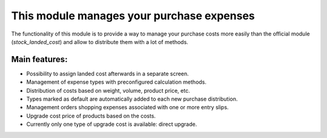This module manages your purchase expenses
==========================================

The functionality of this module is to provide a way to manage your purchase
costs more easily than the official module (*stock_landed_cost*) and allow to
distribute them with a lot of methods.

Main features:
--------------
* Possibility to assign landed cost afterwards in a separate screen.
* Management of expense types with preconfigured calculation methods.
* Distribution of costs based on weight, volume, product price, etc.
* Types marked as default are automatically added to each new purchase
  distribution.
* Management orders shopping expenses associated with one or more entry slips.
* Upgrade cost price of products based on the costs.
* Currently only one type of upgrade cost is available: direct upgrade.
